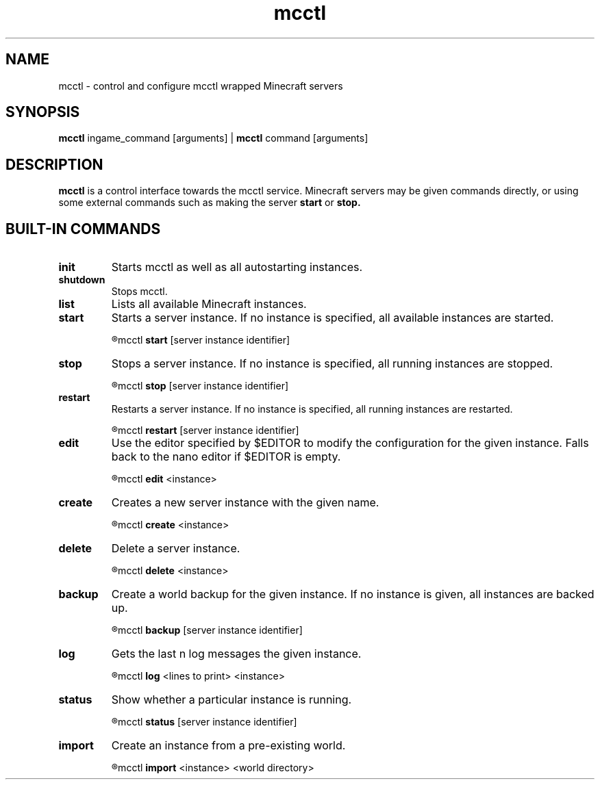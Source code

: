 .TH mcctl 1

.SH NAME
mcctl \- control and configure mcctl wrapped Minecraft servers

.SH SYNOPSIS
.B mcctl
ingame_command [arguments] |
.B mcctl
command [arguments]

.SH DESCRIPTION
.B mcctl
is a control interface towards the mcctl service. Minecraft servers may be
given commands directly, or using some external commands such as making the
server
.B start
or
.B stop.


.SH BUILT-IN COMMANDS
.TP
.BR init
Starts mcctl as well as all autostarting instances.

.TP
.BR shutdown
Stops mcctl.

.TP
.BR list
Lists all available Minecraft instances.

.TP
.BR start
Starts a server instance. If no instance is specified, all available instances
are started.
.IP
.R usage:
mcctl
.B start
[server instance identifier]

.TP
.BR stop
Stops a server instance. If no instance is specified, all running instances
are stopped.
.IP
.R usage:
mcctl
.B stop
[server instance identifier]

.TP
.BR restart
Restarts a server instance. If no instance is specified, all running instances
are restarted.
.IP
.R usage:
mcctl
.B restart
[server instance identifier]

.TP
.BR edit
Use the editor specified by $EDITOR to modify the configuration for the given
instance. Falls back to the nano editor if $EDITOR is empty.
.IP
.R usage:
mcctl
.B edit
<instance>

.TP
.BR create
Creates a new server instance with the given name.
.IP
.R usage:
mcctl
.B create
<instance>

.TP
.BR delete
Delete a server instance.
.IP
.R usage:
mcctl
.B delete
<instance>

.TP
.BR backup
Create a world backup for the given instance. If no instance is given, all
instances are backed up.
.IP
.R usage:
mcctl
.B backup
[server instance identifier]

.TP
.BR log
Gets the last n log messages the given instance.
.IP
.R usage:
mcctl
.B log
<lines to print> <instance>

.TP
.BR status
Show whether a particular instance is running.
.IP
.R usage:
mcctl
.B status
[server instance identifier]

.TP
.BR import
Create an instance from a pre-existing world.
.IP
.R usage:
mcctl
.B import
<instance> <world directory>
